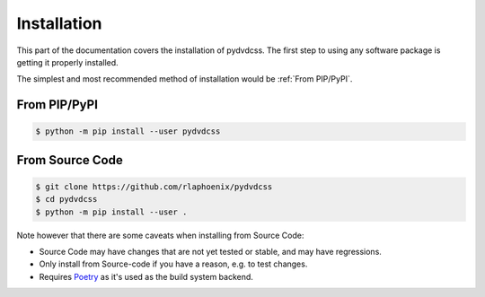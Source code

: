 Installation
============

This part of the documentation covers the installation of pydvdcss.
The first step to using any software package is getting it properly installed.

The simplest and most recommended method of installation would be :ref:`From PIP/PyPI`.

From PIP/PyPI
---------------------------------

.. code-block:: shell

    $ python -m pip install --user pydvdcss

From Source Code
---------------------------

.. code-block:: shell

    $ git clone https://github.com/rlaphoenix/pydvdcss
    $ cd pydvdcss
    $ python -m pip install --user .

Note however that there are some caveats when installing from Source Code:

- Source Code may have changes that are not yet tested or stable, and may have regressions.
- Only install from Source-code if you have a reason, e.g. to test changes.
- Requires `Poetry <https://python-poetry.org/docs/#installation>`_ as it's used as the build system backend.
